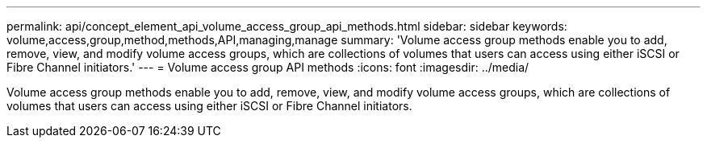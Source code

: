 ---
permalink: api/concept_element_api_volume_access_group_api_methods.html
sidebar: sidebar
keywords: volume,access,group,method,methods,API,managing,manage
summary: 'Volume access group methods enable you to add, remove, view, and modify volume access groups, which are collections of volumes that users can access using either iSCSI or Fibre Channel initiators.'
---
= Volume access group API methods
:icons: font
:imagesdir: ../media/

[.lead]
Volume access group methods enable you to add, remove, view, and modify volume access groups, which are collections of volumes that users can access using either iSCSI or Fibre Channel initiators.
